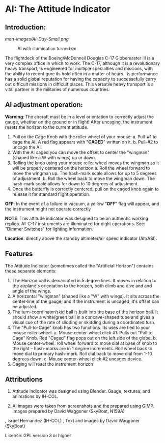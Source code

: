 * AI: The Attitude Indicator

** Introduction:

#+CAPTION: AI in daylight
#+NAME:   Figure 1: AI in daylight.
[[man-images/AI-Day-Small.png]]
 
#+CAPTION: AI with illumination turned on
#+NAME:   Figure 2: AI with illumination turned on
[[/man-images/AI-Small-Night.png]]

The flightdeck of the Boeing/McDonnell Douglas C-17 Globemaster III is a very complex office in which to work.  The C-17, although it is a revolutionary heavy transport, is engineered for multiple specialties and missions, with the ability to reconfigure its hold often in a matter of hours.  Its performance has a solid global reputation for having the capacity to successefully carry out difficult missions in difficult places.  This versatile heavy transport is a vital partner in the militaries of numerous countries.

** AI adjustment operation:

**Warning**: The aircraft must be in a level orientation to correctly adjust the gauge, whether on the ground or in flight! After uncaging, the instrument resets the horizon to the current attitude.

1. Pull on the Cage Knob with the roller wheel of your mouse:
   a. Pull-#1 to cage the AI.  A red flag appears with "**CAGED**" written on it.
   b. Pull-#2 to uncage the AI.
2. With the AI caged you can move the offset to center the "wingman" (shaped like a W with wings) up or down.
3. Rolling the knob using your mouse roller wheel moves the wingman so it will be properly centered on the horizon
   a. Roll the wheel forward to move the wingman up.  The hash-mark scale allows for up to 5 degrees of adjustment.
   b. Roll the wheel back to move the wingman down.  The hash-mark scale allows for down to 10 degrees of adjustment.
4. Once the butterfly is correctly centered, pull on the caged knob again to release it for standard flight operation.

**OFF**: In the event of a failure in vacuum, a yellow "**OFF**" flag will appear, and the instrument might not operate correctly

**NOTE**: This attitude indicator was designed to be an authentic working replica.  All C-17 instruments are illuminated for night operations.  See: "Dimmer Switches" for lighting information.

**Location**: directly above the standby altimeter/air speed indicator (Alt/ASI).

** Features

The Attitude Indicator (sometimes called the "Artificial Horizon") contains these separate elements:

1. The Horizon ball is demarcated in 5 degree lines. It moves in relation to the airplane's orientation to the horizon, both climb and dive and and angle of the wings.
2. A horizontal "wingman" (shaped like a "W" with wings).  It sits across the center-line of the gauge, and if the instrument is uncaged, it's offset can be adjusted.
3. The turn-coordinator/skid ball is built into the base of the horizon ball.  It should show a white/green ball in a concave-shaped tube and gives a visual cue of the rate of slidding or skidding during a coordinated turn.
4. The "Pull-to-Cage" knob has two functions.  Its uses are tied to your mouse roller-wheel.
   a. Mouse center-wheel click #1: Pulls out "Pull to Cage" Knob.  Red "Caged" flag pops out on the left side of the globe.
   b. Mouse center-wheel: roll wheel forward to move dial at base of knob to the right -- hash-marks are in 1 degree increments. Roll wheel back to move dial to primary hash-mark. Roll dial back to move dial from 1-10 degrees down.
   c. Mouse center-wheel click #2 uncages device.
5. Caging will reset the instrument horizon

** Attributions

1. Attitude Indicator was designed using Blender.  Gauge, textures, and animations by IH-COL.

2. AI images were taken from screenshots and the prepared using GIMP.  Images prepared by David Waggoner (SkyBoat, N159A)

\copy 2023, Israel Hernandez (IH-COL)
\copy 2023, Text and images by David Waggoner (SkyBoat)

License:  GPL version 3 or higher
